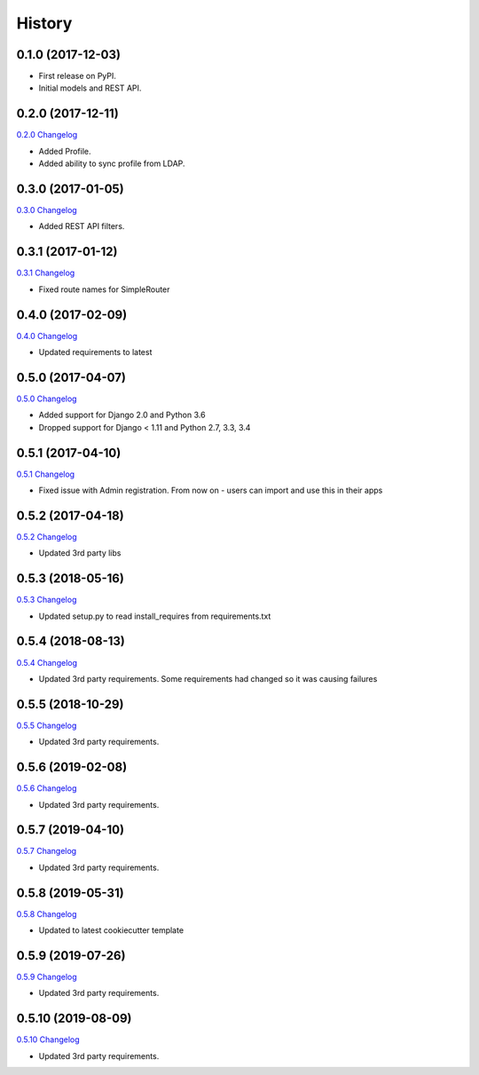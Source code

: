 .. :changelog:

History
-------

0.1.0 (2017-12-03)
++++++++++++++++++

* First release on PyPI.
* Initial models and REST API.

0.2.0 (2017-12-11)
++++++++++++++++++

`0.2.0 Changelog <https://github.com/chopdgd/django-genomix-users/compare/v0.1.0...v0.2.0>`_

* Added Profile.
* Added ability to sync profile from LDAP.

0.3.0 (2017-01-05)
++++++++++++++++++

`0.3.0 Changelog <https://github.com/chopdgd/django-genomix-users/compare/v0.2.0...v0.3.0>`_

* Added REST API filters.

0.3.1 (2017-01-12)
++++++++++++++++++

`0.3.1 Changelog <https://github.com/chopdgd/django-genomix-users/compare/v0.3.0...v0.3.1>`_

* Fixed route names for SimpleRouter

0.4.0 (2017-02-09)
++++++++++++++++++

`0.4.0 Changelog <https://github.com/chopdgd/django-genomix-users/compare/v0.3.1...v0.4.0>`_

* Updated requirements to latest

0.5.0 (2017-04-07)
++++++++++++++++++

`0.5.0 Changelog <https://github.com/chopdgd/django-genomix-users/compare/v0.4.0...v0.5.0>`_

* Added support for Django 2.0 and Python 3.6
* Dropped support for Django < 1.11 and Python 2.7, 3.3, 3.4

0.5.1 (2017-04-10)
++++++++++++++++++

`0.5.1 Changelog <https://github.com/chopdgd/django-genomix-users/compare/v0.5.0...v0.5.1>`_

* Fixed issue with Admin registration.  From now on - users can import and use this in their apps

0.5.2 (2017-04-18)
++++++++++++++++++

`0.5.2 Changelog <https://github.com/chopdgd/django-genomix-users/compare/v0.5.1...v0.5.2>`_

* Updated 3rd party libs


0.5.3 (2018-05-16)
++++++++++++++++++

`0.5.3 Changelog <https://github.com/chopdgd/django-genomix-users/compare/v0.5.2...v0.5.3>`_

* Updated setup.py to read install_requires from requirements.txt


0.5.4 (2018-08-13)
++++++++++++++++++

`0.5.4 Changelog <https://github.com/chopdgd/django-genomix-users/compare/v0.5.3...v0.5.4>`_

* Updated 3rd party requirements. Some requirements had changed so it was causing failures

0.5.5 (2018-10-29)
++++++++++++++++++

`0.5.5 Changelog <https://github.com/chopdgd/django-genomix-users/compare/v0.5.4...v0.5.5>`_

* Updated 3rd party requirements.

0.5.6 (2019-02-08)
++++++++++++++++++

`0.5.6 Changelog <https://github.com/chopdgd/django-genomix-users/compare/v0.5.5...v0.5.6>`_

* Updated 3rd party requirements.

0.5.7 (2019-04-10)
++++++++++++++++++

`0.5.7 Changelog <https://github.com/chopdgd/django-genomix-users/compare/v0.5.6...v0.5.7>`_

* Updated 3rd party requirements.

0.5.8 (2019-05-31)
++++++++++++++++++

`0.5.8 Changelog <https://github.com/chopdgd/django-genomix-users/compare/v0.5.7...v0.5.8>`_

* Updated to latest cookiecutter template

0.5.9 (2019-07-26)
++++++++++++++++++

`0.5.9 Changelog <https://github.com/chopdgd/django-genomix-users/compare/v0.5.8...v0.5.9>`_

* Updated 3rd party requirements.

0.5.10 (2019-08-09)
+++++++++++++++++++

`0.5.10 Changelog <https://github.com/chopdgd/django-genomix-users/compare/v0.5.9...v0.5.10>`_

* Updated 3rd party requirements.
